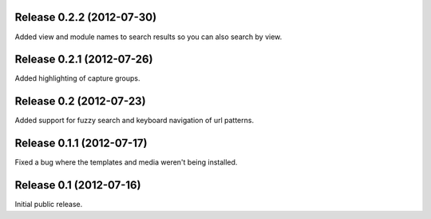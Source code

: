 Release 0.2.2 (2012-07-30)
========================

Added view and module names to search results so you can also search by view.


Release 0.2.1 (2012-07-26)
========================

Added highlighting of capture groups.


Release 0.2 (2012-07-23)
========================

Added support for fuzzy search and keyboard navigation of url patterns.


Release 0.1.1 (2012-07-17)
==========================

Fixed a bug where the templates and media weren't being installed.


Release 0.1 (2012-07-16)
========================

Initial public release.
